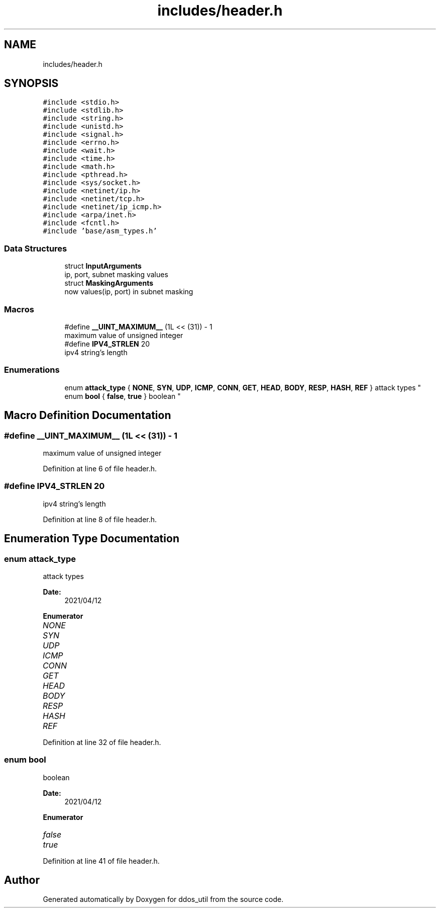 .TH "includes/header.h" 3 "Thu Apr 15 2021" "Version v1.0" "ddos_util" \" -*- nroff -*-
.ad l
.nh
.SH NAME
includes/header.h
.SH SYNOPSIS
.br
.PP
\fC#include <stdio\&.h>\fP
.br
\fC#include <stdlib\&.h>\fP
.br
\fC#include <string\&.h>\fP
.br
\fC#include <unistd\&.h>\fP
.br
\fC#include <signal\&.h>\fP
.br
\fC#include <errno\&.h>\fP
.br
\fC#include <wait\&.h>\fP
.br
\fC#include <time\&.h>\fP
.br
\fC#include <math\&.h>\fP
.br
\fC#include <pthread\&.h>\fP
.br
\fC#include <sys/socket\&.h>\fP
.br
\fC#include <netinet/ip\&.h>\fP
.br
\fC#include <netinet/tcp\&.h>\fP
.br
\fC#include <netinet/ip_icmp\&.h>\fP
.br
\fC#include <arpa/inet\&.h>\fP
.br
\fC#include <fcntl\&.h>\fP
.br
\fC#include 'base/asm_types\&.h'\fP
.br

.SS "Data Structures"

.in +1c
.ti -1c
.RI "struct \fBInputArguments\fP"
.br
.RI "ip, port, subnet masking values "
.ti -1c
.RI "struct \fBMaskingArguments\fP"
.br
.RI "now values(ip, port) in subnet masking "
.in -1c
.SS "Macros"

.in +1c
.ti -1c
.RI "#define \fB__UINT_MAXIMUM__\fP   (1L << (31)) \- 1"
.br
.RI "maximum value of unsigned integer "
.ti -1c
.RI "#define \fBIPV4_STRLEN\fP   20"
.br
.RI "ipv4 string's length "
.in -1c
.SS "Enumerations"

.in +1c
.ti -1c
.RI "enum \fBattack_type\fP { \fBNONE\fP, \fBSYN\fP, \fBUDP\fP, \fBICMP\fP, \fBCONN\fP, \fBGET\fP, \fBHEAD\fP, \fBBODY\fP, \fBRESP\fP, \fBHASH\fP, \fBREF\fP }
.RI "attack types ""
.br
.ti -1c
.RI "enum \fBbool\fP { \fBfalse\fP, \fBtrue\fP }
.RI "boolean ""
.br
.in -1c
.SH "Macro Definition Documentation"
.PP 
.SS "#define __UINT_MAXIMUM__   (1L << (31)) \- 1"

.PP
maximum value of unsigned integer 
.PP
Definition at line 6 of file header\&.h\&.
.SS "#define IPV4_STRLEN   20"

.PP
ipv4 string's length 
.PP
Definition at line 8 of file header\&.h\&.
.SH "Enumeration Type Documentation"
.PP 
.SS "enum \fBattack_type\fP"

.PP
attack types 
.PP
\fBDate:\fP
.RS 4
2021/04/12 
.RE
.PP

.PP
\fBEnumerator\fP
.in +1c
.TP
\fB\fINONE \fP\fP
.TP
\fB\fISYN \fP\fP
.TP
\fB\fIUDP \fP\fP
.TP
\fB\fIICMP \fP\fP
.TP
\fB\fICONN \fP\fP
.TP
\fB\fIGET \fP\fP
.TP
\fB\fIHEAD \fP\fP
.TP
\fB\fIBODY \fP\fP
.TP
\fB\fIRESP \fP\fP
.TP
\fB\fIHASH \fP\fP
.TP
\fB\fIREF \fP\fP
.PP
Definition at line 32 of file header\&.h\&.
.SS "enum \fBbool\fP"

.PP
boolean 
.PP
\fBDate:\fP
.RS 4
2021/04/12 
.RE
.PP

.PP
\fBEnumerator\fP
.in +1c
.TP
\fB\fIfalse \fP\fP
.TP
\fB\fItrue \fP\fP
.PP
Definition at line 41 of file header\&.h\&.
.SH "Author"
.PP 
Generated automatically by Doxygen for ddos_util from the source code\&.
